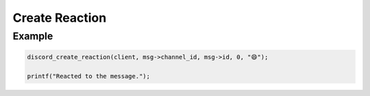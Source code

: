 ..
  Most of our documentation is generated from our source code comments,
    please head to github.com/Cogmasters/concord if you want to contribute!

  The following files contains the documentation used to generate this page: 
  - discord.h (for public datatypes)
  - discord-internal.h (for private datatypes)
  - specs/discord/ (for generated datatypes)

===============
Create Reaction
===============

.. doxygenfunction:: discord_create_reaction

Example
-------

.. code:: c
   
  discord_create_reaction(client, msg->channel_id, msg->id, 0, "😄");
  
  printf("Reacted to the message.");
